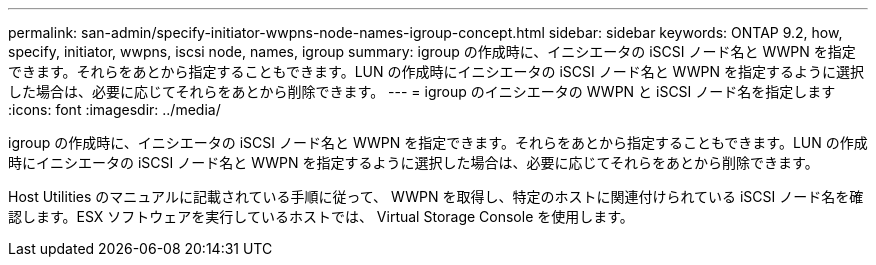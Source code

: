 ---
permalink: san-admin/specify-initiator-wwpns-node-names-igroup-concept.html 
sidebar: sidebar 
keywords: ONTAP 9.2, how, specify, initiator, wwpns, iscsi node, names, igroup 
summary: igroup の作成時に、イニシエータの iSCSI ノード名と WWPN を指定できます。それらをあとから指定することもできます。LUN の作成時にイニシエータの iSCSI ノード名と WWPN を指定するように選択した場合は、必要に応じてそれらをあとから削除できます。 
---
= igroup のイニシエータの WWPN と iSCSI ノード名を指定します
:icons: font
:imagesdir: ../media/


[role="lead"]
igroup の作成時に、イニシエータの iSCSI ノード名と WWPN を指定できます。それらをあとから指定することもできます。LUN の作成時にイニシエータの iSCSI ノード名と WWPN を指定するように選択した場合は、必要に応じてそれらをあとから削除できます。

Host Utilities のマニュアルに記載されている手順に従って、 WWPN を取得し、特定のホストに関連付けられている iSCSI ノード名を確認します。ESX ソフトウェアを実行しているホストでは、 Virtual Storage Console を使用します。
